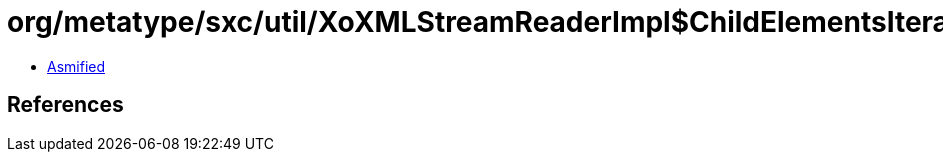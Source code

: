 = org/metatype/sxc/util/XoXMLStreamReaderImpl$ChildElementsIterator.class

 - link:XoXMLStreamReaderImpl$ChildElementsIterator-asmified.java[Asmified]

== References

